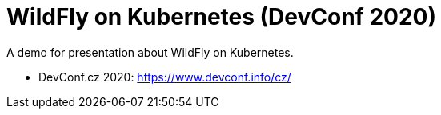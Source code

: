 = WildFly on Kubernetes (DevConf 2020)

A demo for presentation about WildFly on Kubernetes.

* DevConf.cz 2020: https://www.devconf.info/cz/


